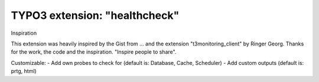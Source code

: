 ==============================
TYPO3 extension: "healthcheck"
==============================

Inspiration

This extension was heavily inspired by the Gist from ... and the extension "t3monitoring_client" by Ringer Georg. Thanks for the work, the code and the inspiration. "Inspire people to share".

Customizable:
- Add own probes to check for (default is: Database, Cache, Scheduler)
- Add custom outputs (default is: prtg, html)